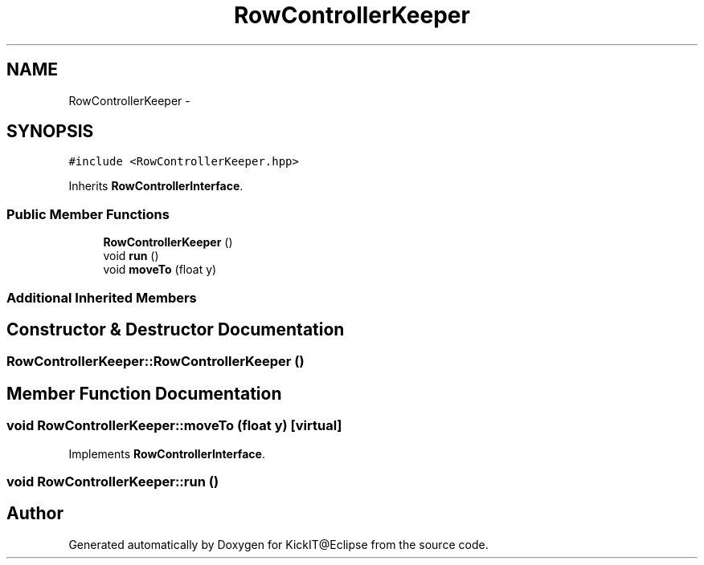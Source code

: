 .TH "RowControllerKeeper" 3 "Mon Sep 25 2017" "KickIT@Eclipse" \" -*- nroff -*-
.ad l
.nh
.SH NAME
RowControllerKeeper \- 
.SH SYNOPSIS
.br
.PP
.PP
\fC#include <RowControllerKeeper\&.hpp>\fP
.PP
Inherits \fBRowControllerInterface\fP\&.
.SS "Public Member Functions"

.in +1c
.ti -1c
.RI "\fBRowControllerKeeper\fP ()"
.br
.ti -1c
.RI "void \fBrun\fP ()"
.br
.ti -1c
.RI "void \fBmoveTo\fP (float y)"
.br
.in -1c
.SS "Additional Inherited Members"
.SH "Constructor & Destructor Documentation"
.PP 
.SS "RowControllerKeeper::RowControllerKeeper ()"

.SH "Member Function Documentation"
.PP 
.SS "void RowControllerKeeper::moveTo (float y)\fC [virtual]\fP"

.PP
Implements \fBRowControllerInterface\fP\&.
.SS "void RowControllerKeeper::run ()"


.SH "Author"
.PP 
Generated automatically by Doxygen for KickIT@Eclipse from the source code\&.

